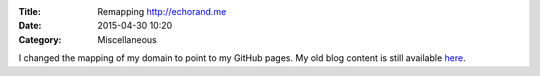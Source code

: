 :Title: Remapping http://echorand.me
:Date: 2015-04-30 10:20
:Category: Miscellaneous

I changed the mapping of my domain to point to my GitHub pages. My old
blog content is still available `here
<http://amitksaha.wordpress.com>`__.
